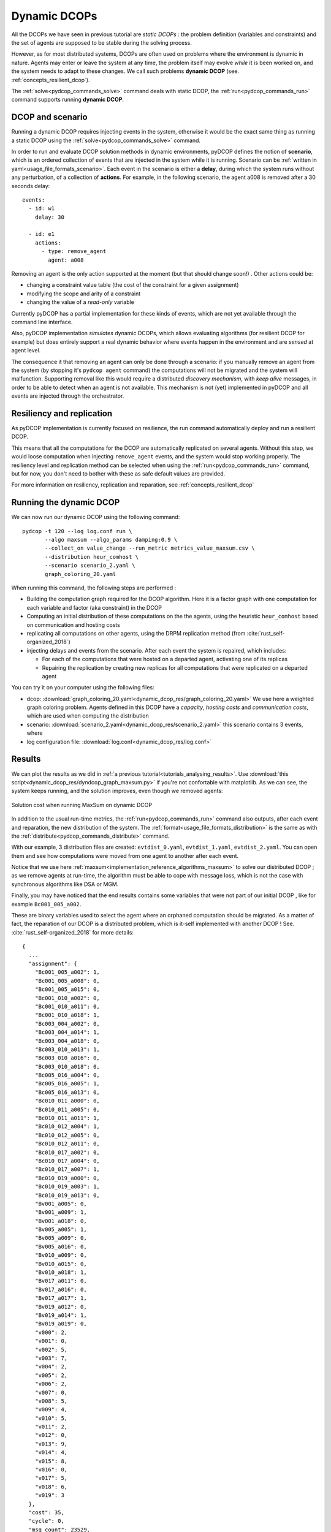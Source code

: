 
.. _tutorials_dynamic_dcops:


Dynamic DCOPs
=============

All the DCOPs we have seen in previous tutorial are *static DCOPs* :
the problem definition (variables and constraints)
and the set of agents are supposed to be stable during the solving process.

However, as for most distributed systems,
DCOPs are often used on problems where the environment is dynamic in nature.
Agents may enter or leave the system at any time,
the problem itself may evolve *while* it is been worked on,
and the system needs to adapt to these changes.
We call such problems **dynamic DCOP**
(see. :ref:`concepts_resilient_dcop`).

The :ref:`solve<pydcop_commands_solve>` command deals with static DCOP,
the :ref:`run<pydcop_commands_run>` command supports running **dynamic DCOP**.


DCOP and scenario
-----------------

Running a dynamic DCOP requires injecting events in the system,
otherwise it would be the exact same thing as running a static DCOP
using the :ref:`solve<pydcop_commands_solve>` command.

In order to run and evaluate DCOP solution methods in dynamic environments,
pyDCOP defines the notion of **scenario**, which is an ordered collection of
events that are injected in the system while it is running.
Scenario can be :ref:`written in yaml<usage_file_formats_scenario>`.
Each event in the scenario is either a **delay**,
during which the system runs without any perturbation,
of a collection of **actions**.
For example, in the following scenario,
the agent a008 is removed after a 30 seconds delay::

 events:
   - id: w1
     delay: 30

   - id: e1
     actions:
       - type: remove_agent
         agent: a008


Removing an agent is the only action supported at the moment
(but that should change soon!) .
Other actions could be:

* changing a constraint value table (the cost of the constraint for a given
  assignment)
* modifying the scope and arity of a constraint
* changing the value of a *read-only* variable

Currently pyDCOP has a partial implementation for these kinds of events,
which are not yet available through the command line interface.

Also, pyDCOP implementation *simulates* dynamic DCOPs,
which allows evaluating algorithms (for resilient DCOP for example) but does
entirely support a real dynamic behavior
where events happen in the environment
and are *sensed* at agent level.

The consequence it that removing an agent can only be done through a scenario:
if you manually remove an agent from the system
(by stopping it's ``pydcop agent`` command)
the computations will not be migrated and the system will malfunction.
Supporting removal like this would require a distributed *discovery mechanism*,
with *keep alive* messages, in order to be able to detect when an agent
is not available.
This mechanism is not (yet) implemented in pyDCOP and all events are injected
through the orchestrator.


Resiliency and replication
--------------------------

As pyDCOP implementation is currently focused on resilience,
the run command automatically deploy and run a resilient DCOP.

This means that all the computations for the DCOP are automatically
replicated on several agents. Without this step, we would loose computation
when injecting ``remove_agent`` events, and the system would stop working
properly.
The resiliency level and replication method can be selected
when using the :ref:`run<pydcop_commands_run>`  command,
but for now, you don't need to bother with these as safe default values are
provided.

For more information on resiliency, replication and reparation, see
:ref:`concepts_resilient_dcop`


Running the dynamic DCOP
------------------------

We can now run our dynamic DCOP using the following command::

  pydcop -t 120 --log log.conf run \
         --algo maxsum --algo_params damping:0.9 \
         --collect_on value_change --run_metric metrics_value_maxsum.csv \
         --distribution heur_comhost \
         --scenario scenario_2.yaml \
         graph_coloring_20.yaml

When running this command, the following steps are performed :

* Building the computation graph required for the DCOP algorithm. Here
  it is a factor graph with one computation for each variable and factor (aka
  constraint) in the DCOP
* Computing an initial distribution of these computations on the the agents,
  using the heuristic ``heur_comhost`` based on communication and hosting costs
* replicating all computations on other agents, using the DRPM replication
  method (from :cite:`rust_self-organized_2018`)
* injecting delays and events from the scenario.
  After each event the system is repaired, which includes:

  * For each of the computations that were hosted on a departed agent,
    activating one of its replicas
  * Repairing the replication by creating new replicas for all computations that
    were replicated on a departed agent

You can try it on your computer using the following files:

* dcop:
  :download:`graph_coloring_20.yaml<dynamic_dcop_res/graph_coloring_20.yaml>`
  We use here a weighted graph coloring problem. Agents defined in this
  DCOP have a *capacity*, *hosting costs* and *communication costs*, which are
  used when computing the distribution
* scenario: :download:`scenario_2.yaml<dynamic_dcop_res/scenario_2.yaml>`
  this scenario contains 3 events, where
* log configuration file: :download:`log.conf<dynamic_dcop_res/log.conf>`

Results
-------

We can plot the results as we did in
:ref:`a previous tutorial<tutorials_analysing_results>`.
Use :download:`this script<dynamic_dcop_res/dyndcop_graph_maxsum.py>`
if you're not confortable with matplotlib.
As we can see, the system keeps running, and the solution improves,
even though we removed agents:

.. figure:: dynamic_dcop_res/maxsum_cost.png
    :align: center
    :alt: maxsum solution cost
    :figclass: align-center

    Solution cost when running MaxSum on dynamic DCOP

In addition to the usual run-time metrics,
the :ref:`run<pydcop_commands_run>` command also outputs,
after each event and reparation, the new distribution of the system.
The :ref:`format<usage_file_formats_distribution>`   is the same as with the
:ref:`distribute<pydcop_commands_distribute>` command.

With our example, 3 distribution files are created:
``evtdist_0.yaml``, ``evtdist_1.yaml``, ``evtdist_2.yaml``.
You can open them and see how computations were moved from one agent to
another after each event.

Notice that we use here
:ref:`maxsum<implementation_reference_algorithms_maxsum>` to solve our
distributed DCOP ;
as we remove agents at run-time, the algorithm must be able to cope with
message loss, which is not the case with synchronous algorithms like DSA or MGM.

Finally, you may have noticed that
the end results contains some variables
that were not part of our initial DCOP , like for example
``Bc001_005_a002``.

These are binary variables used to select the agent
where an orphaned computation should be migrated.
As a matter of fact, the reparation of our DCOP is a distributed problem,
which is it-self implemented with another DCOP !
See. :cite:`rust_self-organized_2018` for more details::

  {
    ...
    "assignment": {
      "Bc001_005_a002": 1,
      "Bc001_005_a008": 0,
      "Bc001_005_a015": 0,
      "Bc001_010_a002": 0,
      "Bc001_010_a011": 0,
      "Bc001_010_a018": 1,
      "Bc003_004_a002": 0,
      "Bc003_004_a014": 1,
      "Bc003_004_a018": 0,
      "Bc003_010_a013": 1,
      "Bc003_010_a016": 0,
      "Bc003_010_a018": 0,
      "Bc005_016_a004": 0,
      "Bc005_016_a005": 1,
      "Bc005_016_a013": 0,
      "Bc010_011_a000": 0,
      "Bc010_011_a005": 0,
      "Bc010_011_a011": 1,
      "Bc010_012_a004": 1,
      "Bc010_012_a005": 0,
      "Bc010_012_a011": 0,
      "Bc010_017_a002": 0,
      "Bc010_017_a004": 0,
      "Bc010_017_a007": 1,
      "Bc010_019_a000": 0,
      "Bc010_019_a003": 1,
      "Bc010_019_a013": 0,
      "Bv001_a005": 0,
      "Bv001_a009": 1,
      "Bv001_a018": 0,
      "Bv005_a005": 1,
      "Bv005_a009": 0,
      "Bv005_a016": 0,
      "Bv010_a009": 0,
      "Bv010_a015": 0,
      "Bv010_a018": 1,
      "Bv017_a011": 0,
      "Bv017_a016": 0,
      "Bv017_a017": 1,
      "Bv019_a012": 0,
      "Bv019_a014": 1,
      "Bv019_a019": 0,
      "v000": 2,
      "v001": 0,
      "v002": 5,
      "v003": 7,
      "v004": 2,
      "v005": 2,
      "v006": 2,
      "v007": 0,
      "v008": 5,
      "v009": 4,
      "v010": 5,
      "v011": 2,
      "v012": 0,
      "v013": 9,
      "v014": 4,
      "v015": 8,
      "v016": 0,
      "v017": 5,
      "v018": 6,
      "v019": 3
    },
    "cost": 35,
    "cycle": 0,
    "msg_count": 23529,
    "msg_size": 470580,
    "status": "TIMEOUT",
    "time": 120.01458694699977,
    "violation": 0
  }




